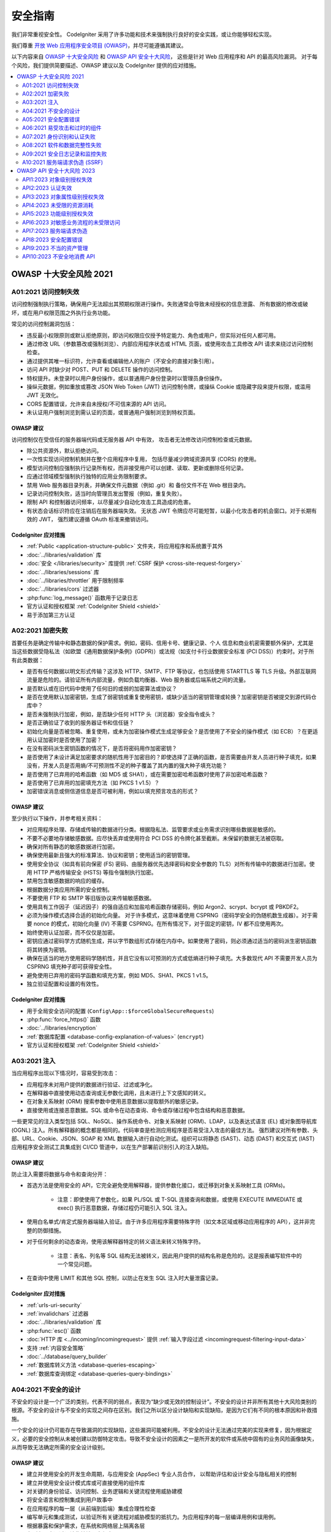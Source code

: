 ###################
安全指南
###################

我们非常重视安全性。
CodeIgniter 采用了许多功能和技术来强制执行良好的安全实践，或让你能够轻松实现。

我们尊重 `开放 Web 应用程序安全项目 (OWASP) <https://owasp.org>`_，并尽可能遵循其建议。

以下内容来自
`OWASP 十大安全风险 <https://owasp.org/www-project-top-ten/>`_ 和
`OWASP API 安全十大风险 <https://owasp.org/API-Security/editions/2023/en/0x11-t10/>`_，
这些是针对 Web 应用程序和 API 的最高风险漏洞。
对于每个风险，我们提供简要描述、OWASP 建议以及 CodeIgniter 提供的应对措施。

.. contents::
    :local:
    :depth: 2

***********************
OWASP 十大安全风险 2021
***********************

A01:2021 访问控制失效
==============================

访问控制强制执行策略，确保用户无法超出其预期权限进行操作。失败通常会导致未经授权的信息泄露、
所有数据的修改或破坏，或在用户权限范围之外执行业务功能。

常见的访问控制漏洞包括：

- 违反最小权限原则或默认拒绝原则，即访问权限应仅授予特定能力、角色或用户，但实际对任何人都可用。
- 通过修改 URL（参数篡改或强制浏览）、内部应用程序状态或 HTML 页面，或使用攻击工具修改 API 请求来绕过访问控制检查。
- 通过提供其唯一标识符，允许查看或编辑他人的账户（不安全的直接对象引用）。
- 访问 API 时缺少对 POST、PUT 和 DELETE 操作的访问控制。
- 特权提升。未登录时以用户身份操作，或以普通用户身份登录时以管理员身份操作。
- 操纵元数据，例如重放或篡改 JSON Web Token (JWT) 访问控制令牌，或操纵 Cookie 或隐藏字段来提升权限，或滥用 JWT 无效化。
- CORS 配置错误，允许来自未授权/不可信来源的 API 访问。
- 未认证用户强制浏览到需认证的页面，或普通用户强制浏览到特权页面。

OWASP 建议
---------------------

访问控制仅在受信任的服务器端代码或无服务器 API 中有效，
攻击者无法修改访问控制检查或元数据。

- 除公共资源外，默认拒绝访问。
- 一次性实现访问控制机制并在整个应用程序中复用，
  包括尽量减少跨域资源共享 (CORS) 的使用。
- 模型访问控制应强制执行记录所有权，而非接受用户可以创建、读取、更新或删除任何记录。
- 应通过领域模型强制执行独特的应用业务限制要求。
- 禁用 Web 服务器目录列表，并确保文件元数据（例如 .git）和
  备份文件不在 Web 根目录内。
- 记录访问控制失败，适当时向管理员发出警报（例如，重复失败）。
- 限制 API 和控制器访问频率，以尽量减少自动化攻击工具造成的危害。
- 有状态会话标识符应在注销后在服务器端失效。
  无状态 JWT 令牌应尽可能短暂，以最小化攻击者的机会窗口。对于长期有效的 JWT，
  强烈建议遵循 OAuth 标准来撤销访问。

CodeIgniter 应对措施
----------------------

- :ref:`Public <application-structure-public>` 文件夹，将应用程序和系统置于其外
- :doc:`../libraries/validation` 库
- :doc:`安全 </libraries/security>` 库提供 :ref:`CSRF 保护 <cross-site-request-forgery>`
- :doc:`../libraries/sessions` 库
- :doc:`../libraries/throttler` 用于限制频率
- :doc:`../libraries/cors` 过滤器
- :php:func:`log_message()` 函数用于记录日志
- 官方认证和授权框架 :ref:`CodeIgniter Shield <shield>`
- 易于添加第三方认证

A02:2021 加密失败
===============================

首要任务是确定传输中和静态数据的保护需求。例如，密码、信用卡号、健康记录、个人
信息和商业机密需要额外保护，尤其是当这些数据受隐私法（如欧盟《通用数据保护条例》(GDPR)）或法规（如支付卡行业数据安全标准 (PCI DSS)）约束时。对于所有此类数据：

- 是否有任何数据以明文形式传输？这涉及 HTTP、SMTP、FTP 等协议，也包括使用 STARTTLS 等 TLS 升级。外部互联网流量是危险的。请验证所有内部流量，例如负载均衡器、Web 服务器或后端系统之间的流量。
- 是否默认或在旧代码中使用了任何旧的或弱的加密算法或协议？
- 是否在使用默认加密密钥，生成了弱密钥或重复使用密钥，或缺少适当的密钥管理或轮换？加密密钥是否被提交到源代码仓库中？
- 是否未强制执行加密，例如，是否缺少任何 HTTP 头（浏览器）安全指令或头？
- 是否正确验证了收到的服务器证书和信任链？
- 初始化向量是否被忽略、重复使用，或未为加密操作模式生成足够安全？是否使用了不安全的操作模式（如 ECB）？在更适用认证加密时是否使用了加密？
- 在没有密码派生密钥函数的情况下，是否将密码用作加密密钥？
- 是否使用了未设计满足加密要求的随机性用于加密目的？即使选择了正确的函数，是否需要由开发人员进行种子填充，如果没有，开发人员是否用熵/不可预测性不足的种子覆盖了其内置的强大种子填充功能？
- 是否使用了已弃用的哈希函数（如 MD5 或 SHA1），或在需要加密哈希函数时使用了非加密哈希函数？
- 是否使用了已弃用的加密填充方法（如 PKCS 1 v1.5）？
- 加密错误消息或侧信道信息是否可被利用，例如以填充预言攻击的形式？

OWASP 建议
---------------------

至少执行以下操作，并参考相关资料：

- 对应用程序处理、存储或传输的数据进行分类。根据隐私法、监管要求或业务需求识别哪些数据是敏感的。
- 不要不必要地存储敏感数据。应尽快丢弃或使用符合 PCI DSS 的令牌化甚至截断。未保留的数据无法被窃取。
- 确保对所有静态的敏感数据进行加密。
- 确保使用最新且强大的标准算法、协议和密钥；使用适当的密钥管理。
- 使用安全协议（如具有前向保密 (FS) 密码、由服务器优先选择密码和安全参数的 TLS）对所有传输中的数据进行加密。使用 HTTP 严格传输安全 (HSTS) 等指令强制执行加密。
- 禁用包含敏感数据的响应的缓存。
- 根据数据分类应用所需的安全控制。
- 不要使用 FTP 和 SMTP 等旧版协议来传输敏感数据。
- 使用具有工作因子（延迟因子）的强自适应和加盐哈希函数存储密码，例如 Argon2、scrypt、bcrypt 或 PBKDF2。
- 必须为操作模式选择合适的初始化向量。
  对于许多模式，这意味着使用 CSPRNG（密码学安全的伪随机数生成器）。对于需要 nonce 的模式，初始化向量 (IV) 不需要 CSPRNG。在所有情况下，对于固定的密钥，IV 都不应使用两次。
- 始终使用认证加密，而不仅仅是加密。
- 密钥应通过密码学方式随机生成，并以字节数组形式存储在内存中。如果使用了密码，则必须通过适当的密码派生密钥函数将其转换为密钥。
- 确保在适当的地方使用密码学随机性，并且它没有以可预测的方式或低熵进行种子填充。大多数现代 API 不需要开发人员为 CSPRNG 填充种子即可获得安全性。
- 避免使用已弃用的密码学函数和填充方案，例如 MD5、SHA1、PKCS 1 v1.5。
- 独立验证配置和设置的有效性。

CodeIgniter 应对措施
----------------------

- 用于全局安全访问的配置 (``Config\App::$forceGlobalSecureRequests``)
- :php:func:`force_https()` 函数
- :doc:`../libraries/encryption`
- :ref:`数据库配置 <database-config-explanation-of-values>` (``encrypt``)
- 官方认证和授权框架
  :ref:`CodeIgniter Shield <shield>`

A03:2021 注入
==================

当应用程序出现以下情况时，容易受到攻击：

- 应用程序未对用户提供的数据进行验证、过滤或净化。
- 在解释器中直接使用动态查询或无参数化调用，且未进行上下文感知的转义。
- 在对象关系映射 (ORM) 搜索参数中使用恶意数据以提取额外的敏感记录。
- 直接使用或连接恶意数据。SQL 或命令在动态查询、命令或存储过程中包含结构和恶意数据。

一些更常见的注入类型包括 SQL、NoSQL、操作系统命令、对象关系映射 (ORM)、LDAP，以及表达式语言 (EL) 或对象图导航库 (OGNL) 注入。所有解释器的概念都是相同的。代码审查是检测应用程序是否易受注入攻击的最佳方法。
强烈建议对所有参数、头部、URL、Cookie、JSON、SOAP 和 XML 数据输入进行自动化测试。组织可以将静态 (SAST)、动态 (DAST) 和交互式 (IAST) 应用程序安全测试工具集成到 CI/CD 管道中，以在生产部署前识别引入的注入缺陷。

OWASP 建议
---------------------

防止注入需要将数据与命令和查询分开：

- 首选方法是使用安全的 API，它完全避免使用解释器，提供参数化接口，或迁移到对象关系映射工具 (ORMs)。

    - 注意：即使使用了参数化，如果 PL/SQL 或 T-SQL 连接查询和数据，或使用 EXECUTE IMMEDIATE 或 exec() 执行恶意数据，存储过程仍可能引入 SQL 注入。
- 使用白名单式/肯定式服务器端输入验证。由于许多应用程序需要特殊字符（如文本区域或移动应用程序的 API），这并非完整的防御措施。
- 对于任何剩余的动态查询，使用该解释器特定的转义语法来转义特殊字符。

    - 注意：表名、列名等 SQL 结构无法被转义，因此用户提供的结构名称是危险的。这是报表编写软件中的一个常见问题。
- 在查询中使用 LIMIT 和其他 SQL 控制，以防止在发生 SQL 注入时大量泄露记录。

CodeIgniter 应对措施
----------------------

- :ref:`urls-uri-security`
- :ref:`invalidchars` 过滤器
- :doc:`../libraries/validation` 库
- :php:func:`esc()` 函数
- :doc:`HTTP 库 <../incoming/incomingrequest>` 提供 :ref:`输入字段过滤 <incomingrequest-filtering-input-data>`
- 支持 :ref:`内容安全策略`
- :doc:`../database/query_builder`
- :ref:`数据库转义方法 <database-queries-escaping>`
- :ref:`数据库查询绑定 <database-queries-query-bindings>`

A04:2021 不安全的设计
========================

不安全的设计是一个广泛的类别，代表不同的弱点，表现为“缺少或无效的控制设计”。不安全的设计并非所有其他十大风险类别的根源。不安全的设计与不安全的实现之间存在区别。我们之所以区分设计缺陷和实现缺陷，是因为它们有不同的根本原因和补救措施。

一个安全的设计仍可能存在导致漏洞的实现缺陷，这些漏洞可能被利用。不安全的设计无法通过完美的实现来修复，因为根据定义，必要的安全控制从未被创建以防御特定攻击。导致不安全设计的因素之一是所开发的软件或系统中固有的业务风险画像缺失，
从而导致无法确定所需的安全设计级别。

OWASP 建议
---------------------

- 建立并使用安全的开发生命周期，与应用安全 (AppSec) 专业人员合作，
  以帮助评估和设计安全与隐私相关的控制
- 建立并使用安全设计模式库或可直接使用的组件库
- 对关键的身份验证、访问控制、业务逻辑和关键流程使用威胁建模
- 将安全语言和控制集成到用户故事中
- 在应用程序的每一层（从前端到后端）集成合理性检查
- 编写单元和集成测试，以验证所有关键流程对威胁模型的抵抗力。为应用程序的每一层编译用例和误用例。
- 根据暴露和保护需求，在系统和网络层上隔离各层
- 在所有层中通过设计稳健地隔离租户
- 按用户或服务限制资源消耗

CodeIgniter 应对措施
----------------------

- :doc:`PHPUnit 测试 <../testing/overview>`
- :doc:`../libraries/throttler` 用于限制频率
- 官方认证和授权框架 :ref:`CodeIgniter Shield <shield>`

A05:2021 安全配置错误
==================================

如果应用程序出现以下情况，则可能易受攻击：

- 在应用程序堆栈的任何部分缺少适当的安全加固，
  或云服务上的权限配置不当。
- 启用了不必要的功能或安装了不必要的功能（例如，不必要的端口、服务、页面、账户或权限）。
- 默认账户及其密码仍然启用且未更改。
- 错误处理向用户显示堆栈跟踪或其他过于详细的信息。
- 对于升级的系统，最新的安全功能被禁用或未安全配置。
- 应用程序服务器、应用程序框架（例如，Struts、Spring、ASP.NET）、库、数据库等的安全设置未设置为安全值。
- 服务器未发送安全头或指令，或未将其设置为安全值。
- 软件已过时或存在漏洞（参见 A06:2021-易受攻击和过时的组件）。

如果没有一个协调一致、可重复的应用程序安全配置流程，
系统将面临更高的风险。

OWASP 建议
---------------------

应实施安全的安装流程，包括：

- 一个可重复的加固流程，使其能够快速轻松地部署另一个适当锁定的环境。
  开发、QA 和生产环境应全部进行相同的安全加固配置，但在每个环境中使用不同的凭据。
  此流程应自动化，以最小化设置新安全环境所需的工作量。
- 一个不包含任何不必要功能、组件、文档和示例的最小化平台。
  移除或不安装未使用的功能和框架。
- 一项任务，即作为补丁管理流程的一部分，
  审查和更新与所有安全说明、更新和补丁相对应的配置（参见 A06:2021-易受攻击和过时的组件）。
  审查云存储权限（例如，S3 存储桶权限）。
- 一个分段的应用程序架构，
  通过分段、容器化或云安全组 (ACLs) 在组件或租户之间提供有效且安全的隔离。
- 向客户端发送安全指令，例如，安全头。
- 一个自动化流程，以验证所有环境中配置和设置的有效性。

CodeIgniter 应对措施
----------------------

- :ref:`spark config:check <confirming-config-values>` 命令
- :ref:`spark phpini:check <spark-phpini-check>` 命令
- 默认 :ref:`生产模式 <environment-constant>`
- :ref:`secureheaders` 过滤器

A06:2021 易受攻击和过时的组件
===========================================

你很可能存在漏洞：

- 如果你不知道所使用的所有组件的版本（包括客户端和服务器端）。这包括你直接使用的组件以及嵌套的依赖项。
- 如果软件存在漏洞、不受支持或已过时。这包括操作系统、Web/应用程序服务器、数据库管理系统 (DBMS)、应用程序、API 以及所有组件、运行时环境和库。
- 如果你没有定期扫描漏洞，并订阅与所用组件相关的安全公告。
- 如果你没有以基于风险的、及时的方式修复或升级底层平台、框架和依赖项。这在补丁是受变更控制的月度或季度任务的环境中很常见，
  使组织面临数天或数月的不必要暴露于已修复的漏洞。
- 如果软件开发人员没有测试更新、升级或打补丁的库的兼容性。
- 如果你没有保护组件的配置（参见 A05:2021-安全配置错误）。

OWASP 建议
---------------------

应建立一个补丁管理流程，包括：

- 移除未使用的依赖项、不必要的功能、组件、文件和文档。
- 使用版本、OWASP Dependency Check、retire.js 等工具，
  持续清点客户端和服务器端组件（例如，框架、库）及其依赖项的版本。
  持续监控 Common Vulnerability and Exposures (CVE) 和 National Vulnerability Database (NVD) 等来源，
  以发现组件中的漏洞。使用软件成分分析工具来自动化该流程。
  订阅与你所用组件相关的安全漏洞的电子邮件警报。
- 仅通过安全链接从官方来源获取组件。优先选择签名包，以降低包含被修改的恶意组件的可能性（参见 A08:2021-软件和数据完整性失败）。
- 监控未被维护或不为旧版本创建安全补丁的库和组件。如果无法打补丁，
  考虑部署虚拟补丁以监控、检测或保护免受已发现的问题。

每个组织必须确保有一个持续的计划，用于在应用程序或组合的生命周期内监控、分类和应用更新或配置更改。

CodeIgniter 应对措施
----------------------

- 通过 Composer 轻松 :ref:`应用启动器升级`

A07:2021 身份识别和认证失败
===================================================

确认用户身份、认证和会话管理对防御认证相关攻击至关重要。如果应用程序：

- 允许自动化攻击，例如凭据填充（攻击者拥有一份有效的用户名和密码列表）。
- 允许暴力破解或其他自动化攻击。
- 允许使用默认、弱或众所周知的密码，例如 "Password1" 或 "admin/admin"。
- 使用弱或无效的凭据恢复和忘记密码流程，
  例如“基于知识的答案”，这些无法确保安全。
- 使用明文、加密或弱哈希的密码数据存储（参见 A02:2021-加密失败）。
- 缺少或多因素认证无效。
- 在 URL 中暴露会话标识符。
- 成功登录后重用会话标识符。
- 未正确使会话 ID 失效。用户会话或认证令牌（主要是单点登录 (SSO) 令牌）
  在注销或一段时间不活动期间未被正确失效。

OWASP 建议
---------------------

- 在可能的情况下，实施多因素认证，
  以防止自动化的凭据填充、暴力破解和被盗凭据重用攻击。
- 不要使用任何默认凭据进行发布或部署，特别是管理员用户。
- 实施弱密码检查，例如将新密码或更改的密码与最差的 10,000 个密码列表进行测试。
- 使密码长度、复杂性和轮换策略符合美国国家标准与技术研究院 (NIST) 800-63b 第 5.1.1 节关于“记忆密钥”的指南，
  或其他现代、基于证据的密码策略。
- 确保注册、凭据恢复和 API 路径通过为所有结果使用相同的消息来强化，
  以防御账户枚举攻击。
- 限制或逐步延迟失败的登录尝试，但要小心不要造成拒绝服务场景。
  记录所有失败，并在检测到凭据填充、暴力破解或其他攻击时向管理员发出警报。
- 使用服务器端安全的内置会话管理器，在登录后生成一个高熵的随机会话 ID。
  会话标识符不应在 URL 中，应安全存储，并在注销、空闲和绝对超时后失效。

CodeIgniter 应对措施
----------------------

- :doc:`Session <../libraries/sessions>` 库
- 官方认证和授权框架
  :ref:`CodeIgniter Shield <shield>`

A08:2021 软件和数据完整性失败
=============================================

软件和数据完整性失败涉及代码和基础设施，
它们无法防止完整性违规。一个例子是应用程序依赖于来自不可信来源、仓库和内容分发网络 (CDN) 的插件、库或模块。
一个不安全的 CI/CD 管道可能导致未经授权访问、恶意代码或系统被攻陷。

最后，许多应用程序现在包含自动更新功能，
更新在没有充分完整性验证的情况下被下载并应用于先前受信任的应用程序。
攻击者可能上传他们自己的更新程序，
以便在所有安装中分发和运行。

另一个例子是对象或数据被编码或序列化为攻击者可以查看和修改的结构，
这容易受到不安全反序列化的影响。

OWASP 建议
---------------------

- 使用数字签名或类似机制来验证软件或数据来自预期来源且未被篡改。
- 确保库和依赖项（如 npm 或 Maven）从受信任的仓库获取。
  如果你的风险状况较高，考虑托管一个经过审查的内部已知良好仓库。
- 确保使用软件供应链安全工具（如 OWASP Dependency Check 或 OWASP CycloneDX）来验证组件是否不包含已知漏洞。
- 确保有代码和配置变更的审查流程，
  以最小化恶意代码或配置被引入软件管道的可能性。
- 确保你的 CI/CD 管道具有适当的隔离、配置和访问控制，
  以确保流经构建和部署过程的代码的完整性。
- 确保未签名或未加密的序列化数据不会在没有某种完整性检查或数字签名的情况下发送给不可信客户端，
  以检测对序列化数据的篡改或重放。

CodeIgniter 应对措施
----------------------

- 暂无

A09:2021 安全日志记录和监控失败
=================================================

此类别旨在帮助检测、上报和响应主动的入侵行为。没有日志记录和监控，就无法检测到入侵。
每当出现以下情况时，就会发生日志记录、检测、监控和主动响应不足：

- 未记录可审计的事件，例如登录、登录失败和高价值交易。
- 警告和错误未生成、生成了不充分或不清晰的日志消息。
- 未监控应用程序和 API 的日志以发现可疑活动。
- 日志仅存储在本地。
- 未建立或无效的适当警报阈值和响应上报流程。
- 渗透测试和动态应用程序安全测试 (DAST) 工具（如 OWASP ZAP）的扫描不会触发警报。
- 应用程序无法实时或近实时地检测、上报或警报主动攻击。

如果将日志记录和警报事件暴露给用户或攻击者（参见 A01:2021-访问控制失效），你就可能会受到信息泄露的影响。

OWASP 建议
---------------------

开发人员应根据应用程序的风险实施以下部分或全部控制措施：

- 确保所有登录、访问控制和服务器端输入验证失败都能被记录，
  包含足够的用户上下文以识别可疑或恶意账户，
  并保留足够长的时间以允许延迟的取证分析。
- 确保日志以日志管理解决方案可轻松解析/消费的格式生成。
- 确保日志数据被正确编码，以防止对日志或监控系统进行注入或攻击。
- 确保高价值交易具有带有完整性控制的审计跟踪，
  以防止篡改或删除，例如仅追加的数据库表或类似机制。
- DevSecOps 团队应建立有效的监控和警报，
  以便快速检测和响应可疑活动。
- 建立或采用事件响应和恢复计划，例如美国国家标准与技术研究院 (NIST) 800-61r2 或更高版本。

存在商业和开源的应用保护框架，如 OWASP ModSecurity 核心规则集，以及开源日志关联软件，如 Elasticsearch、Logstash、Kibana（ELK）堆栈，具有自定义仪表板和警报功能。

CodeIgniter 应对措施
----------------------

- :doc:`Logging <../general/logging>` 库
- 官方认证和授权框架
  :ref:`CodeIgniter Shield <shield>`

A10:2021 服务端请求伪造 (SSRF)
===========================================

每当 Web 应用程序在未验证用户提供的 URL 的情况下获取远程资源时，就会出现 SSRF 缺陷。
它允许攻击者强迫应用程序将精心制作的请求发送到意外的目的地，
即使受到防火墙、VPN 或其他类型的网络访问控制列表 (ACL) 保护也是如此。

由于现代 Web 应用程序为最终用户提供便利的功能，获取 URL 已成为一种常见场景。
因此，SSRF 的发生率正在增加。此外，由于云服务和架构的复杂性，SSRF 的严重性也在提高。

OWASP 建议
---------------------

开发人员可以通过实施以下部分或全部纵深防御控制来防止 SSRF：

从网络层：

- 将远程资源访问功能隔离在单独的网络中，以减少 SSRF 的影响
- 强制执行“默认拒绝”的防火墙策略或网络访问控制规则，
  以阻止除必要内网流量外的所有流量。

   - 提示：

      * 基于应用程序建立防火墙规则的所有权和生命周期。
      * 在防火墙上记录所有接受和阻止的网络流
        （参见 A09:2021-安全日志记录和监控失败）。

从应用层：

- 净化并验证所有客户端提供的输入数据
- 使用白名单对 URL 协议、端口和目标进行强制规定
- 不要向客户端发送原始响应
- 禁用 HTTP 重定向
- 注意 URL 的一致性，以避免 DNS 重绑定和“检查时间与使用时间”(TOCTOU) 竞态条件等攻击

不要通过使用黑名单或正则表达式来缓解 SSRF。攻击者拥有有效载荷列表、工具和技能来绕过黑名单。

CodeIgniter 应对措施
----------------------

- :doc:`../libraries/validation` 库
- :doc:`HTTP 库 <../incoming/incomingrequest>` 提供 :ref:`输入字段过滤 <incomingrequest-filtering-input-data>`

******************************
OWASP API 安全十大风险 2023
******************************

API1:2023 对象级别授权失效
===========================================

API 倾向于暴露处理对象标识符的端点，
从而创建了一个广泛的对象级访问控制问题攻击面。
在每个使用用户提供的 ID 访问数据源的函数中，都应考虑对象级授权检查。

OWASP 建议
---------------------

- 实施一个依赖于用户策略和层级的适当授权机制。
- 在每个使用客户端输入访问数据库中记录的函数中，
  使用授权机制检查登录用户是否有权对记录执行请求的操作。
- 优先使用随机且不可预测的值作为记录 ID 的 GUID。
- 编写测试以评估授权机制的漏洞。不要部署导致测试失败的更改。

CodeIgniter 应对措施
----------------------

- 官方认证和授权框架
  :ref:`CodeIgniter Shield <shield>`
- :doc:`PHPUnit 测试 <../testing/overview>`

API2:2023 认证失效
===============================

认证机制通常实施不当，
使攻击者能够破坏认证令牌或利用实现缺陷来临时或永久地冒充其他用户的身份。
破坏系统识别客户端/用户的能力，
就破坏了 API 安全的整体性。

OWASP 建议
---------------------

- 确保你了解所有可能的 API 认证流程（例如实现一键认证的移动/Web/深度链接等）。询问你的工程师是否遗漏了什么流程。
- 了解你的认证机制。确保你理解它们是什么以及如何使用。OAuth 不是认证，API 密钥也不是。
- 不要在认证、令牌生成或密码存储方面重新发明轮子。使用标准。
- 凭据恢复/忘记密码端点在暴力破解、频率限制和锁定保护方面应被视为登录端点。
- 对敏感操作要求重新认证（例如，更改账户所有者邮箱地址/2FA 电话号码）。
- 使用 OWASP 认证速查表。
- 在可能的情况下，实施多因素认证。
- 实施反暴力破解机制，以缓解在认证端点上的凭据填充、字典攻击和暴力破解攻击。该机制应比 API 上的常规频率限制机制更严格。
- 实施账户锁定/Captcha 机制以防止针对特定用户的暴力破解攻击。实施弱密码检查。
- API 密钥不应用于用户认证。它们仅应用于 API 客户端认证。

CodeIgniter 应对措施
----------------------

- :doc:`../incoming/filters`
- :ref:`routing-spark-routes` 命令
- 官方认证和授权框架
  :ref:`CodeIgniter Shield <shield>`
- :doc:`../libraries/throttler` 用于限制频率

API3:2023 对象属性级别授权失效
====================================================

此类别结合了 API3:2019 过度数据暴露和 API6:2019 - 批量赋值，
聚焦于根本原因：缺少或不当的对象属性级授权验证。
这会导致信息被未经授权的方暴露或操纵。

OWASP 建议
---------------------

- 当通过 API 端点暴露对象时，
  务必确保用户有权访问你暴露的对象属性。
- 避免使用 to_json() 和 to_string() 等通用方法。
  相反，应精确选取你明确希望返回的特定对象属性。
- 如果可能，避免使用将客户端输入自动绑定到代码变量、内部对象或对象属性的函数（"批量赋值"）。
- 仅允许客户端更新对象中应被其更新的属性。
- 实施基于模式的响应验证机制作为额外的安全层。
  作为该机制的一部分，定义并强制执行所有 API 方法返回的数据。
- 根据端点的业务/功能需求，
  将返回的数据结构保持在最低限度。

CodeIgniter 应对措施
----------------------

- 模型的 :ref:`model-allowed-fields`
- 官方认证和授权框架
  :ref:`CodeIgniter Shield <shield>`

API4:2023 未受限的资源消耗
===========================================

满足 API 请求需要网络带宽、CPU、内存和存储等资源。
其他资源（如电子邮件/SMS/电话呼叫或生物识别验证）
由服务提供商通过 API 集成提供，并按请求付费。
成功的攻击可能导致拒绝服务或运营成本增加。

OWASP 建议
---------------------

- 使用一种能够轻松限制内存、CPU、重启次数、文件描述符和进程（如容器/无服务器代码（例如 Lambdas））的解决方案。
- 为所有传入参数和有效载荷定义并强制执行最大数据大小，
  例如字符串的最大长度、数组中元素的最大数量以及上传文件的最大大小（无论是在本地还是在云存储中存储）。
- 在定义的时间范围内，
  实施对客户端与 API 交互频率的限制（频率限制）。
- 频率限制应根据业务需求进行微调。某些 API 端点可能需要更严格的策略。
- 限制/节流单个 API 客户端/用户执行单个操作的次数或频率
  （例如，验证一次性密码 (OTP) 或请求密码恢复而不访问一次性 URL）。
- 为查询字符串和请求体参数添加适当的服务器端验证，
  特别是控制响应中返回记录数量的参数。
- 为所有服务提供商/API 集成配置支出限额。当无法设置支出限额时，
  应配置账单警报。

CodeIgniter 应对措施
----------------------

- :doc:`../libraries/validation` 库
- :doc:`../libraries/throttler` 用于限制频率

API5:2023 功能级别授权失效
=============================================

具有不同层级、组和角色的复杂访问控制策略，
以及管理功能和常规功能之间不清晰的分离，
往往会导致授权缺陷。通过利用这些问题，
攻击者可以获得对其他用户资源和/或管理功能的访问。

OWASP 建议
---------------------

你的应用程序应有一个一致且易于分析的授权模块，
该模块从所有业务功能中调用。通常，
此类保护由一个或多个应用程序代码外部的组件提供。

- 执行机制应默认拒绝所有访问，
  要求对每个功能的访问都必须明确授予特定角色。
- 在审查 API 端点时，
  要针对功能级别授权缺陷，同时牢记应用程序的业务逻辑和组层级。
- 确保所有管理控制器都继承自一个实现基于用户组/角色的授权检查的管理抽象控制器。
- 确保在常规控制器内的管理功能实现基于用户组和角色的授权检查。

CodeIgniter 应对措施
----------------------

- :doc:`../incoming/filters`
- 官方认证和授权框架
  :ref:`CodeIgniter Shield <shield>`

API6:2023 对敏感业务流程的未受限访问
=========================================================

易受此风险影响的 API 暴露了业务流程（例如购买票务或发表评论），
而没有考虑到该功能在自动化方式下被过度使用时可能对业务造成的损害。
这不一定源于实现缺陷。

OWASP 建议
---------------------

缓解计划应在两个层面进行：

- 业务层面 - 识别如果被过度使用可能对业务造成损害的业务流程。
- 工程层面 - 选择合适的保护机制来缓解业务风险。

一些保护机制更简单，而另一些则更难实现。
以下方法用于减缓自动化威胁：

- 设备指纹识别：拒绝向意外的客户端设备（例如无头浏览器）提供服务，
  这会促使威胁行为者使用更复杂的解决方案，
  从而增加他们的成本
- 人类检测：使用 Captcha 或更高级的生物识别解决方案（例如打字模式）
- 非人类模式：分析用户流程以检测非人类模式
  （例如，用户在不到一秒钟内访问了“添加到购物车”和“完成购买”功能）
- 考虑阻止 Tor 出口节点和知名代理的 IP 地址

保护并限制机器直接消费的 API（例如开发者和 B2B API）的访问。
它们往往是攻击者的易受攻击目标，
因为它们通常没有实施所有必需的保护机制。

CodeIgniter 应对措施
----------------------

- 暂无

API7:2023 服务端请求伪造
=====================================

当 API 在未验证用户提供的 URI 的情况下获取远程资源时，
可能会发生服务端请求伪造 (SSRF) 缺陷。
这使攻击者能够强迫应用程序将精心制作的请求发送到意外的目的地，
即使受到防火墙或 VPN 保护也是如此。

OWASP 建议
---------------------

- 在网络中隔离资源获取机制：通常这些功能旨在检索远程资源，而非内部资源。
- 在可能的情况下，使用以下项目的白名单：

   - 用户预期从其下载资源的远程来源（例如 Google Drive、Gravatar 等）
   - URL 协议和端口
   - 特定功能接受的媒体类型
- 禁用 HTTP 重定向。
- 使用经过充分测试和维护的 URL 解析器，
  以避免因 URL 解析不一致而导致的问题。
- 验证并净化所有客户端提供的输入数据。
- 不要向客户端发送原始响应。

CodeIgniter 应对措施
----------------------

- :doc:`../libraries/validation` 库
- :doc:`HTTP 库 <../incoming/incomingrequest>` 提供 :ref:`输入字段过滤 <incomingrequest-filtering-input-data>`
- :doc:`CURLRequest <../libraries/curlrequest>` 类
- :doc:`URI <../libraries/uri>` 类

API8:2023 安全配置错误
===================================

API 及其支持系统通常包含复杂的配置，
旨在使 API 更具可定制性。软件和 DevOps 工程师可能忽略这些配置，
或在配置时未遵循安全最佳实践，
从而为不同类型的攻击打开了大门。

OWASP 建议
---------------------

API 生命周期应包括：

- 一个可重复的加固流程，
  以实现快速轻松地部署一个适当锁定的环境
- 一项任务，即审查和更新整个 API 堆栈的配置。
  审查应包括：编排文件、API 组件和云服务（例如 S3 存储桶权限）
- 一个自动化流程，
  以持续评估所有环境中配置和设置的有效性

此外：

- 确保从客户端到 API 服务器以及任何下游/上游组件的所有 API 通信都通过加密通信通道 (TLS) 进行，
  无论 API 是内部的还是面向公众的。
- 明确每个 API 可以通过哪些 HTTP 动词访问：应禁用所有其他 HTTP 动词（例如 HEAD）。
- 期望从基于浏览器的客户端（例如 WebApp 前端）访问的 API 应至少：

    - 实施适当的跨域资源共享 (CORS) 策略
    - 包含适用的安全头
- 将传入的内容类型/数据格式限制为符合业务/功能要求的类型。
- 确保 HTTP 服务器链中的所有服务器（例如负载均衡器、反向和正向代理以及后端服务器）以统一的方式处理传入请求，
  以避免不同步问题。
- 在适用的情况下，定义并强制执行所有 API 响应有效载荷模式，
  包括错误响应，以防止异常跟踪和其他有价值的信息被发送回攻击者。

CodeIgniter 应对措施
----------------------

- 用于全局安全访问的配置 (``Config\App::$forceGlobalSecureRequests``)
- :php:func:`force_https()` 函数
- :ref:`已定义路由 <defined-route-routing>`
- :ref:`auto-routing-improved`
- :doc:`../libraries/cors` 过滤器

API9:2023 不当的资产管理
=======================================

API 倾向于比传统 Web 应用程序暴露更多的端点，
因此正确且最新的文档变得非常重要。
正确地对主机和已部署的 API 版本进行清点也至关重要，
以缓解诸如已弃用的 API 版本和暴露的调试端点等问题。

OWASP 建议
---------------------

- 清点所有 API 主机，并记录每个主机的重要方面，
  重点关注 API 环境（例如生产、预发布、测试、开发）、
  谁应拥有对主机的网络访问权限（例如公开、内部、合作伙伴）以及 API 版本。
- 清点集成服务，并记录其重要方面，
  例如它们在系统中的角色、交换的数据（数据流）以及它们的敏感性。
- 记录 API 的所有方面，
  例如认证、错误、重定向、频率限制、跨域资源共享 (CORS) 策略和端点，
  包括它们的参数、请求和响应。
- 通过采用开放标准自动生成文档。将文档构建包含在你的 CI/CD 管道中。
- 仅向有权使用 API 的人员提供 API 文档。
- 对所有暴露的 API 版本（而不仅仅是当前生产版本）使用外部保护措施，
  例如特定的 API 安全解决方案。
- 避免在非生产 API 部署中使用生产数据。如果无法避免，
  这些端点应获得与生产环境相同的安全待遇。
- 当 API 的新版本包含安全改进时，
  执行风险分析以告知对旧版本所需采取的缓解措施。
  例如，是否可以在不破坏 API 兼容性的情况下将改进回迁，
  或者你是否需要快速淘汰旧版本并强制所有客户端迁移到最新版本。

CodeIgniter 应对措施
----------------------

- :ref:`routing-spark-routes` 命令

API10:2023 不安全地消费 API
=====================================

开发人员倾向于比用户输入更信任从第三方 API 接收的数据，
因此往往采用较弱的安全标准。
为了破坏 API，
攻击者会针对集成的第三方服务，而不是直接尝试破坏目标 API。

OWASP 建议
---------------------

- 在评估服务提供商时，评估其 API 安全态势。
- 确保所有 API 交互都通过安全的通信通道 (TLS) 进行。
- 在使用从集成 API 接收的数据之前，
  始终对其进行验证并正确净化。
- 维护一个集成 API 可能将你的请求重定向到的知名位置的白名单：不要盲目地跟随重定向。

CodeIgniter 应对措施
----------------------

- :doc:`CURLRequest <../libraries/curlrequest>` 类
- :doc:`../libraries/validation` 库
